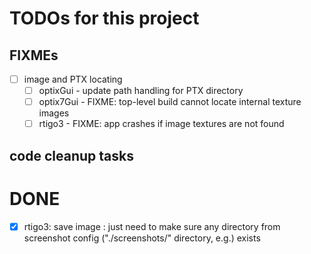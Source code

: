 
* TODOs for this project

** FIXMEs

- [ ] image and PTX locating
 - [ ] optixGui - update path handling for PTX directory
 - [ ] optix7Gui - FIXME: top-level build cannot locate internal texture images
 - [ ] rtigo3 - FIXME: app crashes if image textures are not found

** code cleanup tasks


* DONE


 - [X] rtigo3: save image : just need to make sure any directory from screenshot config ("./screenshots/" directory, e.g.) exists
